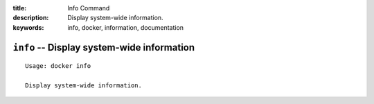 :title: Info Command
:description: Display system-wide information.
:keywords: info, docker, information, documentation

===========================================
``info`` -- Display system-wide information
===========================================

::

    Usage: docker info

    Display system-wide information.
